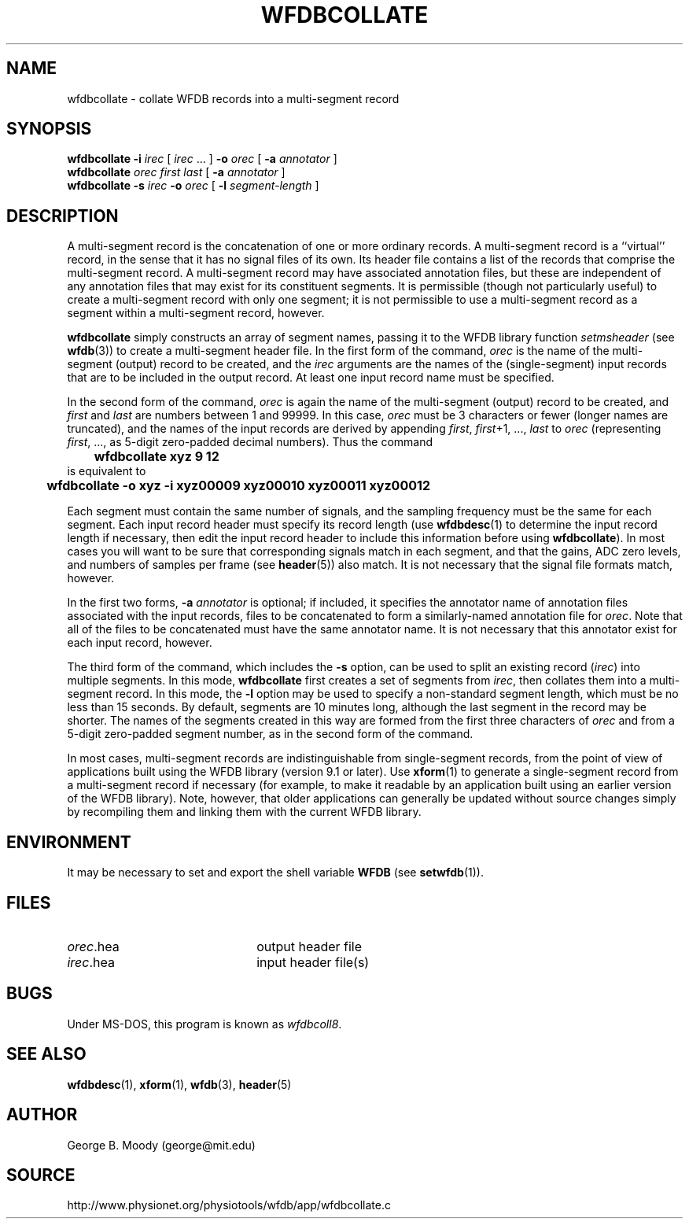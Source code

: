 .TH WFDBCOLLATE 1 "1 August 2002" "WFDB 10.2.7" "WFDB Applications Guide"
.SH NAME
wfdbcollate \- collate WFDB records into a multi-segment record
.SH SYNOPSIS
\fBwfdbcollate -i\fR \fIirec\fR [ \fIirec\fR ... ] \fB-o\fR \fIorec\fR
[ \fB-a\fR \fIannotator\fR ]
.br
\fBwfdbcollate\fR \fIorec first last\fR [ \fB-a\fR \fIannotator\fR ]
.br
\fBwfdbcollate -s\fR \fIirec \fR \fB-o\fR \fIorec\fR [ \fB-l\fR \fIsegment-length\fR ]
.SH DESCRIPTION
A multi-segment record is the concatenation of one or more ordinary
records.  A multi-segment record is a ``virtual'' record, in the sense
that it has no signal files of its own.  Its header file contains a
list of the records that comprise the multi-segment record.  A
multi-segment record may have associated annotation files, but these
are independent of any annotation files that may exist for its
constituent segments.  It is permissible (though not particularly
useful) to create a multi-segment record with only one segment; it is
not permissible to use a multi-segment record as a segment within a
multi-segment record, however.
.PP
\fBwfdbcollate\fR simply constructs an array of segment names, passing
it to the WFDB library function \fIsetmsheader\fR (see \fBwfdb\fR(3))
to create a multi-segment header file.  In the first form of the
command, \fIorec\fR is the name of the multi-segment (output) record
to be created, and the \fIirec\fR arguments are the names of the
(single-segment) input records that are to be included in the output
record.  At least one input record name must be specified.
.PP
In the second form of the command, \fIorec\fR is again the name of the
multi-segment (output) record to be created, and \fIfirst\fR and
\fIlast\fR are numbers between 1 and 99999.  In this case, \fIorec\fR
must be 3 characters or fewer (longer names are truncated), and the
names of the input records are derived by appending \fIfirst\fR,
\fIfirst\fR+1, ..., \fIlast\fR to \fIorec\fR (representing
\fIfirst\fR, ..., as 5-digit zero-padded decimal numbers).  Thus the
command
.br
	\fBwfdbcollate xyz 9 12\fR
.br
is equivalent to
.br
	\fBwfdbcollate -o xyz -i xyz00009 xyz00010 xyz00011 xyz00012\fR
.PP
Each segment must contain the same number of signals, and the sampling
frequency must be the same for each segment.  Each input record header
must specify its record length (use \fBwfdbdesc\fR(1) to determine the
input record length if necessary, then edit the input record header to
include this information before using \fBwfdbcollate\fR). In most cases
you will want to be sure that corresponding signals match in each
segment, and that the gains, ADC zero levels, and numbers of samples
per frame (see \fBheader\fR(5)) also match.  It is not necessary that
the signal file formats match, however.
.PP
In the first two forms, \fB-a\fR \fIannotator\fR is optional; if included, it
specifies the annotator name of annotation files associated with the
input records, files to be concatenated to form a similarly-named
annotation file for \fIorec\fR.  Note that all of the files to be
concatenated must have the same annotator name.  It is not necessary
that this annotator exist for each input record, however.
.PP
The third form of the command, which includes the \fB-s\fR option, can
be used to split an existing record (\fIirec\fR) into multiple
segments.  In this mode, \fBwfdbcollate\fR first creates a set of
segments from \fIirec\fR, then collates them into a multi-segment
record.  In this mode, the \fB-l\fR option may be used to specify a
non-standard segment length, which must be no less than 15 seconds.
By default, segments are 10 minutes long, although the last segment in
the record may be shorter.  The names of the segments created in this
way are formed from the first three characters of \fIorec\fR and from
a 5-digit zero-padded segment number, as in the second form of the
command.
.PP
In most cases, multi-segment records are indistinguishable from
single-segment records, from the point of view of applications built
using the WFDB library (version 9.1 or later).  Use \fBxform\fR(1) to
generate a single-segment record from a multi-segment record if
necessary (for example, to make it readable by an application built
using an earlier version of the WFDB library).  Note, however, that
older applications can generally be updated without source changes
simply by recompiling them and linking them with the current WFDB
library.
.SH ENVIRONMENT
.PP
It may be necessary to set and export the shell variable \fBWFDB\fR (see
\fBsetwfdb\fR(1)).
.SH FILES
.TP 22
\fIorec\fR.hea
output header file
.TP
\fIirec\fR.hea
input header file(s)
.SH BUGS
Under MS-DOS, this program is known as \fIwfdbcoll8\fR.
.SH SEE ALSO
\fBwfdbdesc\fR(1), \fBxform\fR(1), \fBwfdb\fR(3), \fBheader\fR(5)
.SH AUTHOR
George B. Moody (george@mit.edu)
.SH SOURCE
http://www.physionet.org/physiotools/wfdb/app/wfdbcollate.c
